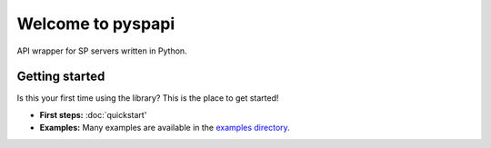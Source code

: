 Welcome to pyspapi
===================

API wrapper for SP servers written in Python.

Getting started
---------------

Is this your first time using the library? This is the place to get started!

- **First steps:** :doc:`quickstart'
- **Examples:** Many examples are available in the `examples directory <https://github.com/deesiigneer/pyspapi/tree/main/examples/>`_.